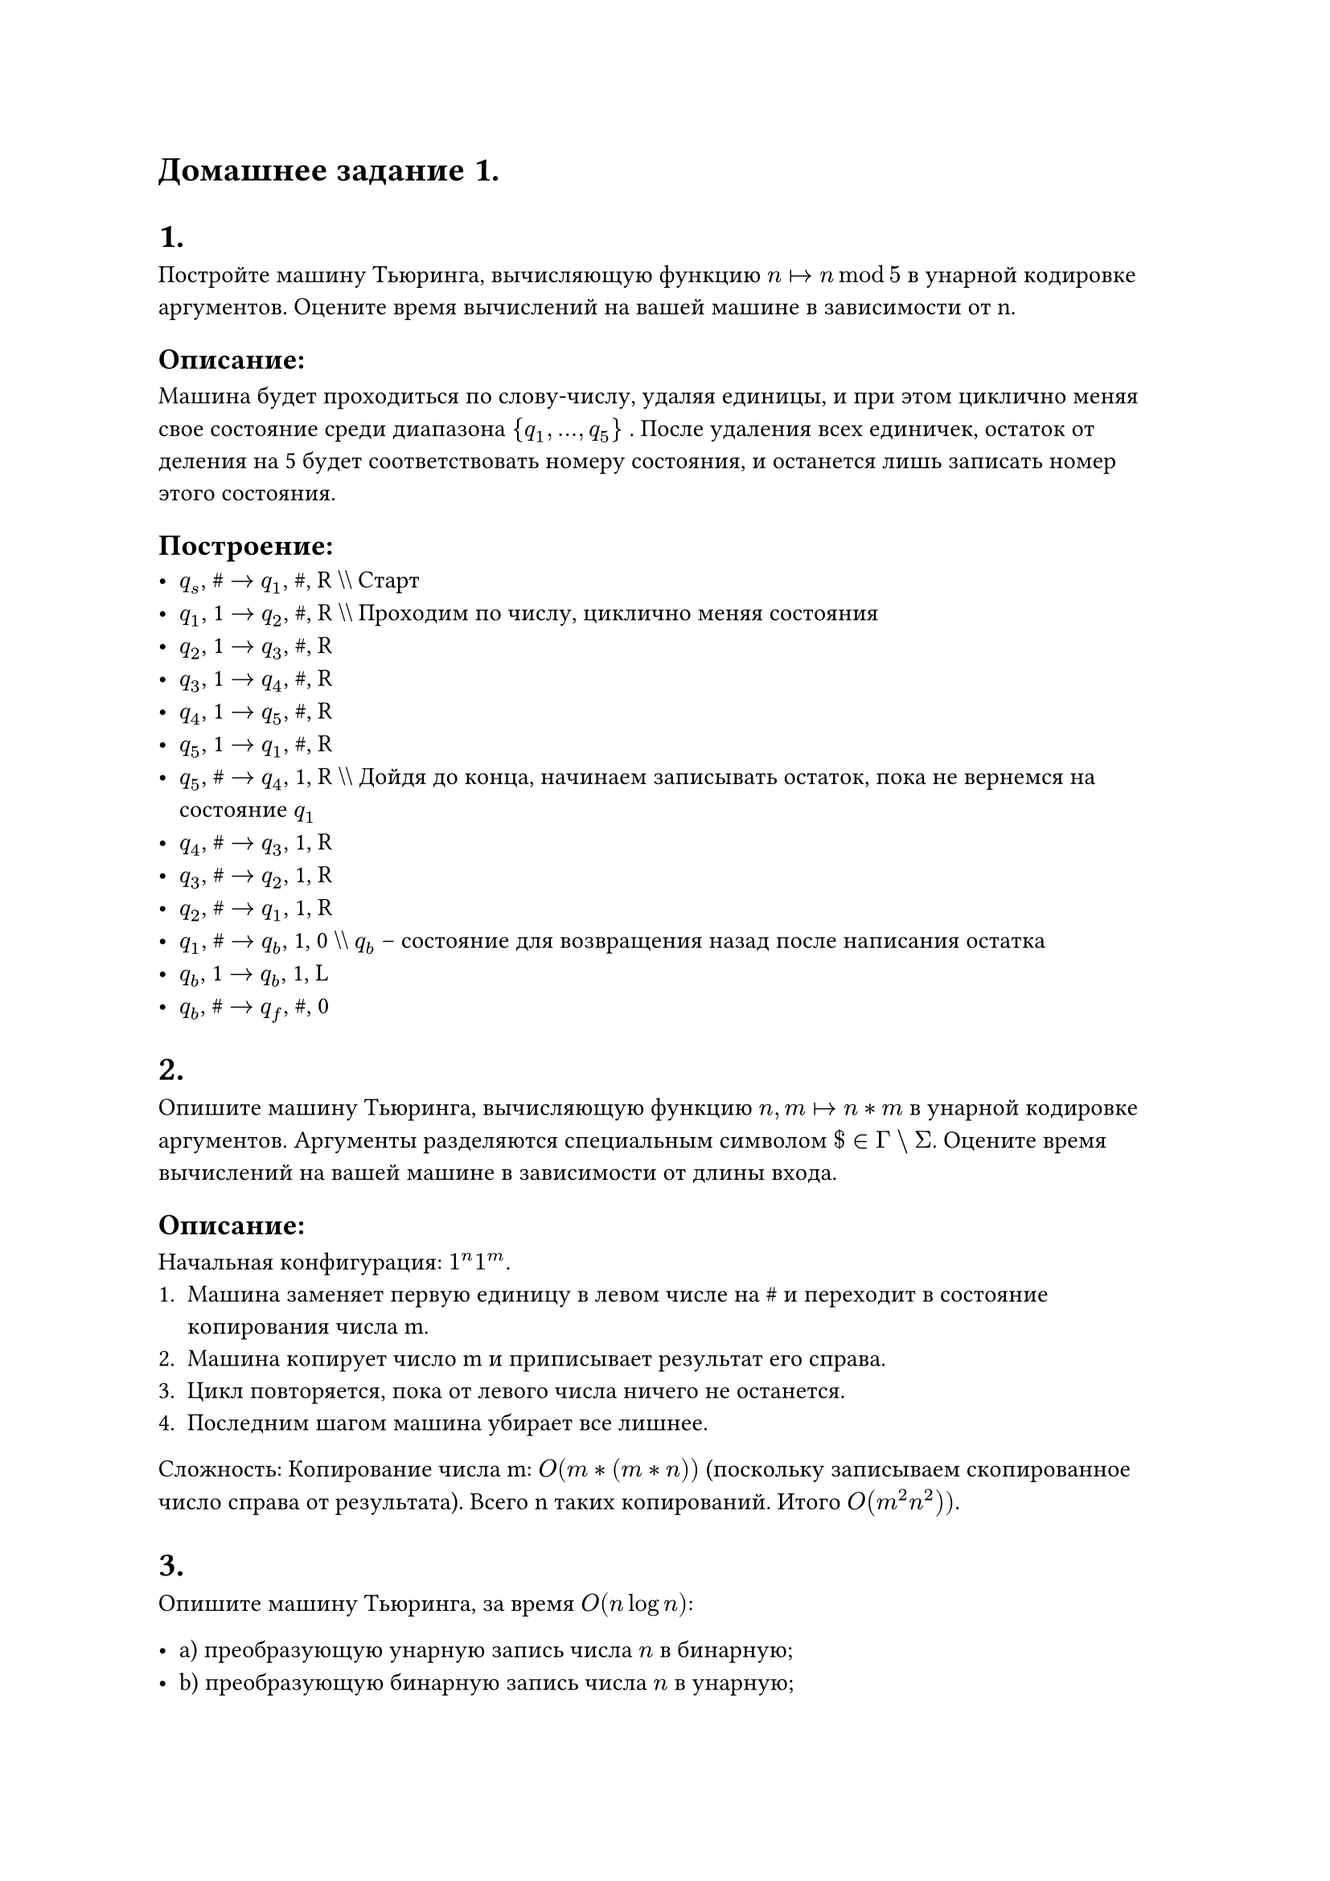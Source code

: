 = Домашнее задание 1.

= 1.
Постройте машину Тьюринга, вычисляющую функцию $n arrow.r.bar n mod 5$ в унарной кодировке аргументов. Оцените время вычислений на вашей машине в зависимости от n.

== Описание:
Машина будет проходиться по слову-числу, удаляя единицы, и при этом циклично меняя свое состояние среди диапазона  $\{q_1, ..., q_5\}$ .  
После удаления всех единичек, остаток от деления на 5 будет соответствовать номеру состояния, и останется лишь записать номер этого состояния.

== Построение:
- $q_s$, \# $->$ $q_1$, \#, R  \\\\ Старт
- $q_1$, 1 $->$ $q_2$, \#, R \\\\ Проходим по числу, циклично меняя состояния
- $q_2$, 1 $->$ $q_3$, \#, R 
- $q_3$, 1 $->$ $q_4$, \#, R 
- $q_4$, 1 $->$ $q_5$, \#, R 
- $q_5$, 1 $->$ $q_1$, \#, R 
- $q_5$, \# $->$ $q_4$, 1, R \\\\ Дойдя до конца, начинаем записывать остаток, пока не вернемся на состояние $q_1$
- $q_4$, \# $->$ $q_3$, 1, R
- $q_3$, \# $->$ $q_2$, 1, R
- $q_2$, \# $->$ $q_1$, 1, R
- $q_1$, \# $->$ $q_b$, 1, 0 \\\\ $q_b$ -- состояние для возвращения назад после написания остатка
- $q_b$, \1 $->$ $q_b$, 1, L 
- $q_b$, \# $->$ $q_f$, \#, 0 

= 2.
Опишите машину Тьюринга, вычисляющую функцию $n, m arrow.r.bar n * m$ в унарной кодировке аргументов. Аргументы разделяются специальным символом $\$ in Gamma backslash Sigma$. Оцените время вычислений на вашей машине в зависимости от длины входа.

== Описание:
Начальная конфигурация: $1^n\1^m$.
1. Машина заменяет первую единицу в левом числе на \# и переходит в состояние копирования числа m.
2. Машина копирует число m и приписывает результат его справа.
3. Цикл повторяется, пока от левого числа ничего не останется.
4. Последним шагом машина убирает все лишнее.

Сложность: Копирование числа m:  $O(m * (m * n))$ (поскольку записываем скопированное число справа от результата). Всего n таких копирований. Итого $O(m^2 n^2))$.

= 3.
Опишите машину Тьюринга, за время $O(n log n)$:

- a) преобразующую унарную запись числа $n$ в бинарную;
- b) преобразующую бинарную запись числа $n$ в унарную;
- c) вычисляющую функцию $n arrow.r.bar 2n$ в унарной кодировке.

== Описание:

=== a)
1. Головка проходится по унарной записи числа, удаляя каждую вторую встретившуюся единицу — $O(n)$.
2. Головка записывает слева от унарной записи числа 1 или 0 в зависимости от последнего состояния на унарном числе перед встречей с \# (была удалена единица на прошлом шаге или нет). Каждая последующая запись происходит слева от записанного промежуточного результата.

Итого: $log n$ шагов, каждый сложностью $O(n)$, всего $O(n log n)$.

=== Пример:
1111111 $->$ 111

1. $\#\#\#1111111\# -> \#\#\#1010101\# -> \#\#1\#1010101\# $
2. $\#\#1\#1010101\# -> \#\#1\#1001000\# -> \#11\#1001000\# $
3. $\#11\#100100\# -> \#11\#1000000\# -> 111\#1000000\# $

=== b)
1. Вычитается единица из бинарного числа — $O(log n)$.
2. Ставится единица перед бинарным числом — $O(1)$, так как головка уже сдвинулась к началу числа.
3. Бинарная запись числа сдвигается на 1 вправо — $O(log n)$.

Итого: n шагов, каждый сложностью $O(log n)$, всего $O(n log n)$.

=== c)
1. Конвертация в бинарную запись — $O(n log n)$.
2. Удвоение путем приписывания 0 справа в бинарной записи — $O(1)$.
3. Конвертация удвоенного числа в унарную запись — $O(n log n)$.
